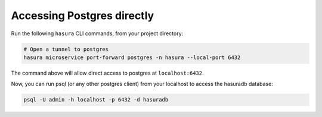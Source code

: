 .. .. meta::
   :description: Manual for accessing postgres directly
   :keywords: hasura, docs, postgres, tunnel

Accessing Postgres directly
===========================

Run the following ``hasura`` CLI commands, from your project directory:

.. code-block:: bash

   # Open a tunnel to postgres
   hasura microservice port-forward postgres -n hasura --local-port 6432

The command above will allow direct access to postgres at ``localhost:6432``.

Now, you can run psql (or any other postgres client) from your localhost to access the hasuradb database:

.. code-block:: bash

   psql -U admin -h localhost -p 6432 -d hasuradb



.. ..todo::
   * Describe postgres, data API, and API gateway architecture
   * Access postgres locally via `hasura forward`
   * Access postgres from an internal microservice via `postgres.hasura` and secrets
